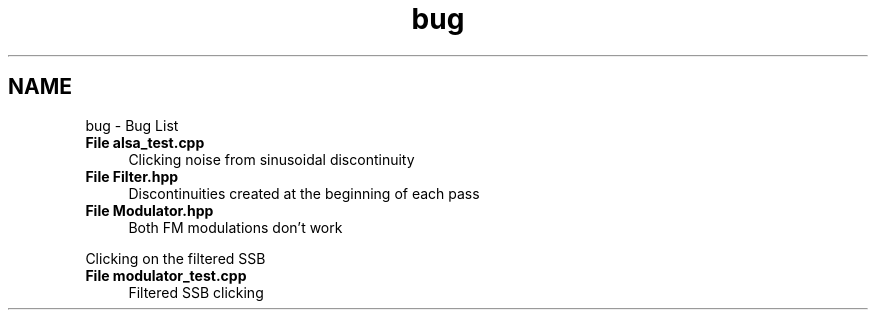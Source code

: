 .TH "bug" 3 "Wed Apr 13 2016" "An Inexpensive, Software-Defined IF Modulator" \" -*- nroff -*-
.ad l
.nh
.SH NAME
bug \- Bug List 

.IP "\fBFile \fBalsa_test\&.cpp\fP \fP" 1c
Clicking noise from sinusoidal discontinuity  
.IP "\fBFile \fBFilter\&.hpp\fP \fP" 1c
Discontinuities created at the beginning of each pass  
.IP "\fBFile \fBModulator\&.hpp\fP \fP" 1c
Both FM modulations don't work 
.PP
Clicking on the filtered SSB  
.IP "\fBFile \fBmodulator_test\&.cpp\fP \fP" 1c
Filtered SSB clicking 
.PP

